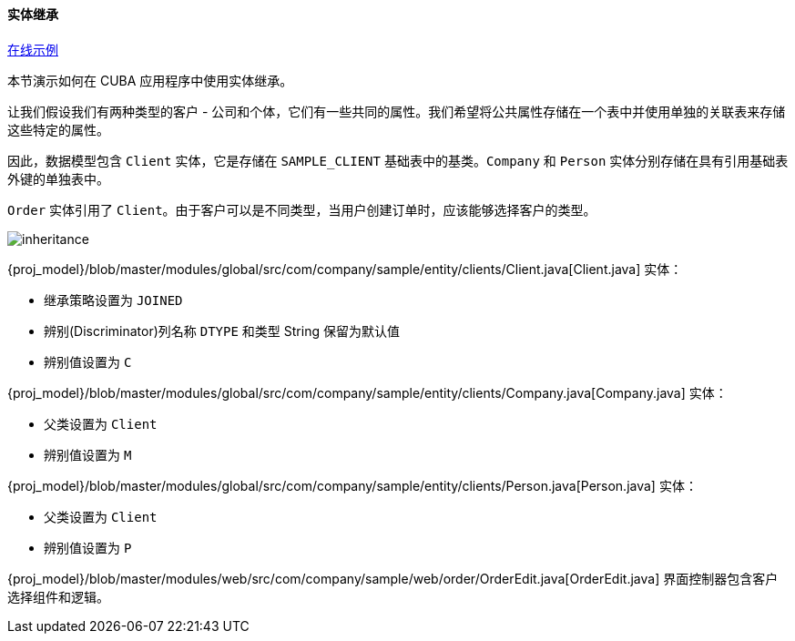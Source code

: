 :sourcesdir: ../../../../source

[[entity_inheritance]]
==== 实体继承

++++
<div class="manual-live-demo-container">
    <a href="https://demo2.cuba-platform.com/model/open?screen=sample$Order.browse" class="live-demo-btn" target="_blank">在线示例</a>
</div>
++++

本节演示如何在 CUBA 应用程序中使用实体继承。

让我们假设我们有两种类型的客户 - 公司和个体，它们有一些共同的属性。我们希望将公共属性存储在一个表中并使用单独的关联表来存储这些特定的属性。

因此，数据模型包含 `Client` 实体，它是存储在 `SAMPLE_CLIENT` 基础表中的基类。`Company` 和 `Person` 实体分别存储在具有引用基础表外键的单独表中。

`Order` 实体引用了 `Client`。由于客户可以是不同类型，当用户创建订单时，应该能够选择客户的类型。

image::cookbook/inheritance.png[align="center"]

{proj_model}/blob/master/modules/global/src/com/company/sample/entity/clients/Client.java[Client.java] 实体：

* 继承策略设置为 `JOINED`

* 辨别(Discriminator)列名称 `DTYPE` 和类型 String 保留为默认值

* 辨别值设置为 `C`

{proj_model}/blob/master/modules/global/src/com/company/sample/entity/clients/Company.java[Company.java] 实体：

* 父类设置为 `Client`

* 辨别值设置为 `M`

{proj_model}/blob/master/modules/global/src/com/company/sample/entity/clients/Person.java[Person.java] 实体：

* 父类设置为 `Client`

* 辨别值设置为 `P`

{proj_model}/blob/master/modules/web/src/com/company/sample/web/order/OrderEdit.java[OrderEdit.java] 界面控制器包含客户选择组件和逻辑。